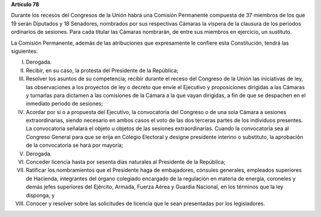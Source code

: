 **Artículo 78**

Durante los recesos del Congresos de la Unión habrá una Comisión
Permanente compuesta de 37 miembros de los que 19 serán Diputados y 18
Senadores, nombrados por sus respectivas Cámaras la víspera de la
clausura de los periodos ordinarios de sesiones. Para cada titular las
Cámaras nombrarán, de entre sus miembros en ejercicio, un sustituto.

La Comisión Permanente, además de las atribuciones que expresamente le
confiere esta Constitución, tendrá las siguientes:

I. Derogada.

II. Recibir, en su caso, la protesta del Presidente de la República;

III. Resolver los asuntos de su competencia; recibir durante el receso
     del Congreso de la Unión las iniciativas de ley, las observaciones
     a los proyectos de ley o decreto que envíe el Ejecutivo y
     proposiciones dirigidas a las Cámaras y turnarlas para dictamen a
     las comisiones de la Cámara a la que vayan dirigidas, a fin de que
     se despachen en el inmediato periodo de sesiones;

IV. Acordar por sí o a propuesta del Ejecutivo, la convocatoria del
    Congreso o de una sola Cámara a sesiones extraordinarias, siendo
    necesario en ambos casos el voto de las dos terceras partes de los
    individuos presentes. La convocatoria señalará el objeto u objetos
    de las sesiones extraordinarias. Cuando la convocatoria sea al
    Congreso General para que se erija en Colegio Electoral y designe
    presidente interino o substituto, la aprobación de la convocatoria
    se hará por mayoría;

V. Derogada.

VI. Conceder licencia hasta por sesenta días naturales al Presidente de
    la República;

VII. Ratificar los nombramientos que el Presidente haga de embajadores,
     cónsules generales, empleados superiores de Hacienda, integrantes
     del órgano colegiado encargado de la regulación en materia de
     energía, coroneles y demás jefes superiores del Ejército, Armada,
     Fuerza Aérea y Guardia Nacional, en los términos que la ley
     disponga, y

VIII. Conocer y resolver sobre las solicitudes de licencia que le sean
      presentadas por los legisladores.

